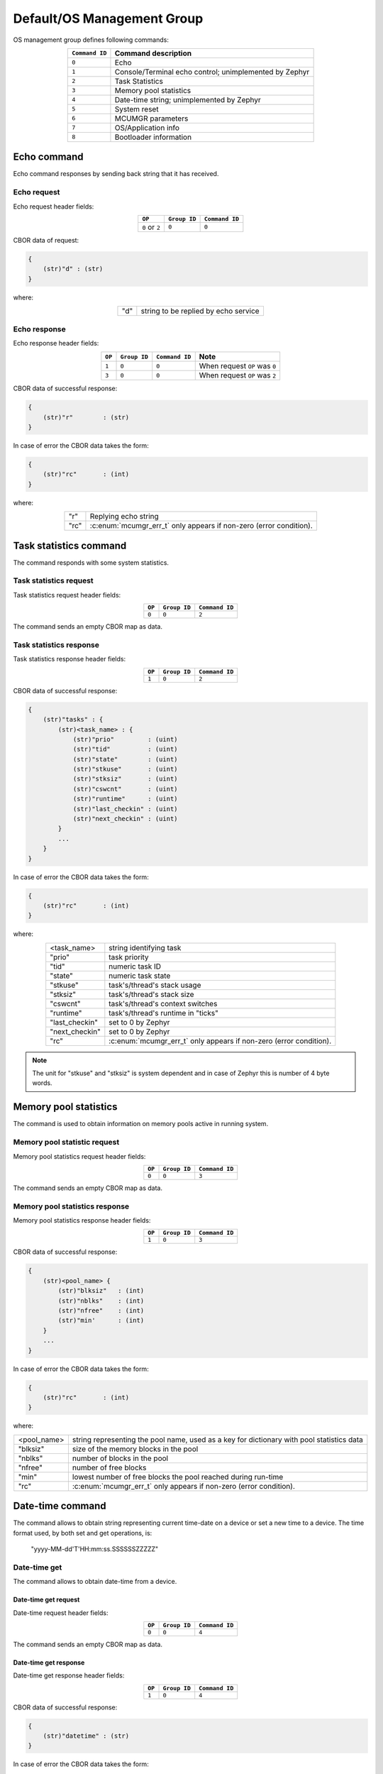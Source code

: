.. _mcumgr_smp_group_0:

Default/OS Management Group
###########################

OS management group defines following commands:

.. table::
    :align: center

    +-------------------+-----------------------------------------------+
    | ``Command ID``    | Command description                           |
    +===================+===============================================+
    | ``0``             | Echo                                          |
    +-------------------+-----------------------------------------------+
    | ``1``             | Console/Terminal echo control;                |
    |                   | unimplemented by Zephyr                       |
    +-------------------+-----------------------------------------------+
    | ``2``             | Task Statistics                               |
    +-------------------+-----------------------------------------------+
    | ``3``             | Memory pool statistics                        |
    +-------------------+-----------------------------------------------+
    | ``4``             | Date-time string; unimplemented by Zephyr     |
    +-------------------+-----------------------------------------------+
    | ``5``             | System reset                                  |
    +-------------------+-----------------------------------------------+
    | ``6``             | MCUMGR parameters                             |
    +-------------------+-----------------------------------------------+
    | ``7``             | OS/Application info                           |
    +-------------------+-----------------------------------------------+
    | ``8``             | Bootloader information                        |
    +-------------------+-----------------------------------------------+

Echo command
************

Echo command responses by sending back string that it has received.

Echo request
============

Echo request header fields:

.. table::
    :align: center

    +--------------------+--------------+----------------+
    | ``OP``             | ``Group ID`` | ``Command ID`` |
    +====================+==============+================+
    | ``0`` or ``2``     | ``0``        |  ``0``         |
    +--------------------+--------------+----------------+

CBOR data of request:

.. code-block:: none

    {
        (str)"d" : (str)
    }

where:

.. table::
    :align: center

    +-----------------------+---------------------------------------------------+
    | "d"                   | string to be replied by echo service              |
    +-----------------------+---------------------------------------------------+

Echo response
=============

Echo response header fields:

.. table::
    :align: center

    +--------+--------------+----------------+----------------------------------+
    | ``OP`` | ``Group ID`` | ``Command ID`` | Note                             |
    +========+==============+================+==================================+
    | ``1``  | ``0``        |  ``0``         | When request ``OP`` was ``0``    |
    +--------+--------------+----------------+----------------------------------+
    | ``3``  | ``0``        |  ``0``         | When request ``OP`` was ``2``    |
    +--------+--------------+----------------+----------------------------------+

CBOR data of successful response:

.. code-block:: none

    {
        (str)"r"        : (str)
    }

In case of error the CBOR data takes the form:

.. code-block:: none

    {
        (str)"rc"       : (int)
    }

where:

.. table::
    :align: center

    +-----------------------+-----------------------------------------------+
    | "r"                   | Replying echo string                          |
    +-----------------------+-----------------------------------------------+
    | "rc"                  | :c:enum:`mcumgr_err_t`                        |
    |                       | only appears if non-zero (error condition).   |
    +-----------------------+-----------------------------------------------+

Task statistics command
***********************

The command responds with some system statistics.

Task statistics request
=======================

Task statistics request header fields:

.. table::
    :align: center

    +--------+--------------+----------------+
    | ``OP`` | ``Group ID`` | ``Command ID`` |
    +========+==============+================+
    | ``0``  | ``0``        |  ``2``         |
    +--------+--------------+----------------+

The command sends an empty CBOR map as data.


Task statistics response
========================

Task statistics response header fields:

.. table::
    :align: center

    +--------+--------------+----------------+
    | ``OP`` | ``Group ID`` | ``Command ID`` |
    +========+==============+================+
    | ``1``  | ``0``        |  ``2``         |
    +--------+--------------+----------------+

CBOR data of successful response:

.. code-block:: none

    {
        (str)"tasks" : {
            (str)<task_name> : {
                (str)"prio"         : (uint)
                (str)"tid"          : (uint)
                (str)"state"        : (uint)
                (str)"stkuse"       : (uint)
                (str)"stksiz"       : (uint)
                (str)"cswcnt"       : (uint)
                (str)"runtime"      : (uint)
                (str)"last_checkin" : (uint)
                (str)"next_checkin" : (uint)
            }
            ...
        }
    }

In case of error the CBOR data takes the form:

.. code-block:: none

    {
        (str)"rc"       : (int)
    }

where:

.. table::
    :align: center

    +-----------------------+-----------------------------------------------+
    | <task_name>           | string identifying task                       |
    +-----------------------+-----------------------------------------------+
    | "prio"                | task priority                                 |
    +-----------------------+-----------------------------------------------+
    | "tid"                 | numeric task ID                               |
    +-----------------------+-----------------------------------------------+
    | "state"               | numeric task state                            |
    +-----------------------+-----------------------------------------------+
    | "stkuse"              | task's/thread's stack usage                   |
    +-----------------------+-----------------------------------------------+
    | "stksiz"              | task's/thread's stack size                    |
    +-----------------------+-----------------------------------------------+
    | "cswcnt"              | task's/thread's context switches              |
    +-----------------------+-----------------------------------------------+
    | "runtime"             | task's/thread's runtime in "ticks"            |
    +-----------------------+-----------------------------------------------+
    | "last_checkin"        | set to 0 by Zephyr                            |
    +-----------------------+-----------------------------------------------+
    | "next_checkin"        | set to 0 by Zephyr                            |
    +-----------------------+-----------------------------------------------+
    | "rc"                  | :c:enum:`mcumgr_err_t`                        |
    |                       | only appears if non-zero (error condition).   |
    +-----------------------+-----------------------------------------------+

.. note::
    The unit for "stkuse" and "stksiz" is system dependent and in case of Zephyr
    this is number of 4 byte words.

Memory pool statistics
**********************

The command is used to obtain information on memory pools active in running
system.

Memory pool statistic request
=============================

Memory pool statistics request header fields:

.. table::
    :align: center

    +--------+--------------+----------------+
    | ``OP`` | ``Group ID`` | ``Command ID`` |
    +========+==============+================+
    | ``0``  | ``0``        |  ``3``         |
    +--------+--------------+----------------+

The command sends an empty CBOR map as data.

Memory pool statistics response
===============================

Memory pool statistics response header fields:

.. table::
    :align: center

    +--------+--------------+----------------+
    | ``OP`` | ``Group ID`` | ``Command ID`` |
    +========+==============+================+
    | ``1``  | ``0``        |  ``3``         |
    +--------+--------------+----------------+

CBOR data of successful response:

.. code-block:: none

    {
        (str)<pool_name> {
            (str)"blksiz"   : (int)
            (str)"nblks"    : (int)
            (str)"nfree"    : (int)
            (str)"min'      : (int)
        }
        ...
    }

In case of error the CBOR data takes the form:

.. code-block:: none

    {
        (str)"rc"       : (int)
    }

where:

.. table::
    :align: center

    +-----------------------+--------------------------------------------------+
    | <pool_name>           | string representing the pool name, used as a key |
    |                       | for dictionary with pool statistics data         |
    +-----------------------+--------------------------------------------------+
    | "blksiz"              | size of the memory blocks in the pool            |
    +-----------------------+--------------------------------------------------+
    | "nblks"               | number of blocks in the pool                     |
    +-----------------------+--------------------------------------------------+
    | "nfree"               | number of free blocks                            |
    +-----------------------+--------------------------------------------------+
    | "min"                 | lowest number of free blocks the pool reached    |
    |                       | during run-time                                  |
    +-----------------------+--------------------------------------------------+
    | "rc"                  | :c:enum:`mcumgr_err_t`                           |
    |                       | only appears if non-zero (error condition).      |
    +-----------------------+--------------------------------------------------+

Date-time command
*****************

The command allows to obtain string representing current time-date on a device
or set a new time to a device.
The time format used, by both set and get operations, is:

    "yyyy-MM-dd'T'HH:mm:ss.SSSSSSZZZZZ"

Date-time get
=============

The command allows to obtain date-time from a device.

Date-time get request
---------------------

Date-time request header fields:

.. table::
    :align: center

    +--------+--------------+----------------+
    | ``OP`` | ``Group ID`` | ``Command ID`` |
    +========+==============+================+
    | ``0``  | ``0``        |  ``4``         |
    +--------+--------------+----------------+

The command sends an empty CBOR map as data.

Date-time get response
----------------------

Date-time get response header fields:

.. table::
    :align: center

    +--------+--------------+----------------+
    | ``OP`` | ``Group ID`` | ``Command ID`` |
    +========+==============+================+
    | ``1``  | ``0``        |  ``4``         |
    +--------+--------------+----------------+

CBOR data of successful response:

.. code-block:: none

    {
        (str)"datetime" : (str)
    }

In case of error the CBOR data takes the form:

.. code-block:: none

    {
        (str)"rc"       : (int)
    }

where:

.. table::
    :align: center

    +-----------------------+---------------------------------------------+
    | "datetime"            | String in format                            |
    |                       | yyyy-MM-dd'T'HH:mm:ss.SSSSSSZZZZZ           |
    +-----------------------+---------------------------------------------+
    | "rc"                  | :c:enum:`mcumgr_err_t`;                     |
    |                       | only appears if non-zero (error condition). |
    +-----------------------+---------------------------------------------+


Date-time set
=============

The command allows to set date-time to a device.

Date-time set request
---------------------

Date-time set request header fields:

.. table::
    :align: center

    +--------+--------------+----------------+
    | ``OP`` | ``Group ID`` | ``Command ID`` |
    +========+==============+================+
    | ``2``  | ``0``        |  ``4``         |
    +--------+--------------+----------------+

CBOR data of response:

.. code-block:: none

    {
        (str)"datetime" : (str)
    }

where:

.. table::
    :align: center

    +-----------------------+---------------------------------------------------+
    | "datetime"            | String in format                                  |
    |                       | yyyy-MM-dd'T'HH:mm:ss.SSSSSSZZZZZ                 |
    +-----------------------+---------------------------------------------------+

Date-time set response
----------------------

Date-time set response header fields:

.. table::
    :align: center

    +--------+--------------+----------------+
    | ``OP`` | ``Group ID`` | ``Command ID`` |
    +========+==============+================+
    | ``3``  | ``0``        |  ``4``         |
    +--------+--------------+----------------+

The command sends an empty CBOR map as data if successful. In case of error the
CBOR data takes the form:

.. code-block:: none

    {
        (str)"rc"       : (int)
    }

where:

.. table::
    :align: center

    +-----------------------+---------------------------------------------+
    | "rc"                  | :c:enum:`mcumgr_err_t`                      |
    |                       | only appears if non-zero (error condition). |
    +-----------------------+---------------------------------------------+

System reset
************

Performs reset of system. The device should issue response before resetting so
that the SMP client could receive information that the command has been
accepted. By default, this command is accepted in all conditions, however if
the :kconfig:option:`CONFIG_MCUMGR_GRP_OS_RESET_HOOK` is enabled and an
application registers a callback, the callback will be called when this command
is issued and can be used to perform any necessary tidy operations prior to the
module rebooting, or to reject the reset request outright altogether with an
error response. For details on this functionality, see `ref:`mcumgr_callbacks`.

System reset request
====================

System reset request header fields:

.. table::
    :align: center

    +--------+--------------+----------------+
    | ``OP`` | ``Group ID`` | ``Command ID`` |
    +========+==============+================+
    | ``2``  | ``0``        |  ``5``         |
    +--------+--------------+----------------+

Normally the command sends an empty CBOR map as data, but if a previous reset
attempt has responded with "rc" equal to :c:enum:`MGMT_ERR_EBUSY` then the
following map may be send to force a reset:

.. code-block:: none

    {
        (opt)"force"       : (int)
    }

where:

.. table::
    :align: center

    +-----------------------+---------------------------------------------------+
    | "force"               | Force reset if value > 0, optional if 0.          |
    +-----------------------+---------------------------------------------------+


System reset response
=====================

System reset response header fields

.. table::
    :align: center

    +--------+--------------+----------------+
    | ``OP`` | ``Group ID`` | ``Command ID`` |
    +========+==============+================+
    | ``3``  | ``0``        |  ``5``         |
    +--------+--------------+----------------+

The command sends an empty CBOR map as data if successful. In case of error the
CBOR data takes the form:

.. code-block:: none

    {
        (str)"rc"       : (int)
    }

where:

.. table::
    :align: center

    +-----------------------+---------------------------------------------+
    | "rc"                  | :c:enum:`mcumgr_err_t`;                     |
    |                       | only appears if non-zero (error condition). |
    +-----------------------+---------------------------------------------+

MCUmgr Parameters
*****************

Used to obtain parameters of mcumgr library.

MCUmgr Parameters Request
=========================

MCUmgr parameters request header fields:

.. table::
    :align: center

    +--------+--------------+----------------+
    | ``OP`` | ``Group ID`` | ``Command ID`` |
    +========+==============+================+
    | ``0``  | ``0``        |  ``6``         |
    +--------+--------------+----------------+

The command sends an empty CBOR map as data.

MCUmgr Parameters Response
==========================

MCUmgr parameters response header fields

.. table::
    :align: center

    +--------+--------------+----------------+
    | ``OP`` | ``Group ID`` | ``Command ID`` |
    +========+==============+================+
    | ``1``  | ``0``        |  ``6``         |
    +--------+--------------+----------------+

CBOR data of successful response:

.. code-block:: none

    {
        (str)"buf_size"     : (uint)
        (str)"buf_count"    : (uint)
    }

In case of error the CBOR data takes the form:

.. code-block:: none

    {
        (str)"rc"       : (int)
    }

where:

.. table::
    :align: center

    +-----------------------+--------------------------------------------------+
    | "buf_size"            | Single SMP buffer size, this includes SMP header |
    |                       | and CBOR payload                                 |
    +-----------------------+--------------------------------------------------+
    | "buf_count"           | Number of SMP buffers supported                  |
    +-----------------------+--------------------------------------------------+
    | "rc"                  | :c:enum:`mcumgr_err_t`;                          |
    |                       | only appears if non-zero (error condition).      |
    +-----------------------+--------------------------------------------------+

.. _mcumgr_os_application_info:

OS/Application Info
*******************

Used to obtain information on running image, similar functionality to the linux
uname command, allowing details such as kernel name, kernel version, build
date/time, processor type and application-defined details to be returned. This
functionality can be enabled with :kconfig:option:`CONFIG_MCUMGR_GRP_OS_INFO`.

OS/Application Info Request
===========================

OS/Application info request header fields:

.. table::
    :align: center

    +--------+--------------+----------------+
    | ``OP`` | ``Group ID`` | ``Command ID`` |
    +========+==============+================+
    | ``0``  | ``0``        |  ``7``         |
    +--------+--------------+----------------+

CBOR data of request:

.. code-block:: none

    {
        (str,opt)"format"      : (str)
    }

where:

.. table::
    :align: center

    +----------+-------------------------------------------------------------------+
    | "format" | Format specifier of returned response, fields are appended in     |
    |          | their natural ascending index order, not the order of             |
    |          | characters that are received by the command. Format               |
    |          | specifiers: |br|                                                  |
    |          | * ``s`` Kernel name |br|                                          |
    |          | * ``n`` Node name |br|                                            |
    |          | * ``r`` Kernel release |br|                                       |
    |          | * ``v`` Kernel version |br|                                       |
    |          | * ``b`` Build date and time (requires                             |
    |          | :kconfig:option:`CONFIG_MCUMGR_GRP_OS_INFO_BUILD_DATE_TIME`) |br| |
    |          | * ``m`` Machine |br|                                              |
    |          | * ``p`` Processor |br|                                            |
    |          | * ``i`` Hardware platform |br|                                    |
    |          | * ``o`` Operating system |br|                                     |
    |          | * ``a`` All fields (shorthand for all above options) |br|         |
    |          | If this option is not provided, the ``s`` Kernel name option      |
    |          | will be used.                                                     |
    +----------+-------------------------------------------------------------------+

OS/Application Info Response
============================

OS/Application info response header fields

.. table::
    :align: center

    +--------+--------------+----------------+
    | ``OP`` | ``Group ID`` | ``Command ID`` |
    +========+==============+================+
    | ``1``  | ``0``        |  ``7``         |
    +--------+--------------+----------------+

CBOR data of response:

.. code-block:: none

    {
        (str)"output"       : (str)
        (opt,str)"rc"       : (int)
    }

where:

.. table::
    :align: center

    +------------------+-------------------------------------------------------------------------+
    | "output"         | Text response including requested parameters.                           |
    +------------------+-------------------------------------------------------------------------+
    | "err" -> "group" | :c:enum:`mcumgr_group_t` group of the group-based error code. Only      |
    |                  | appears if an error is returned when using SMP version 2.               |
    +------------------+-------------------------------------------------------------------------+
    | "err" -> "rc"    | contains the index of the group-based error code. Only appears if       |
    |                  | non-zero (error condition) when using SMP version 2.                    |
    +------------------+-------------------------------------------------------------------------+
    | "rc"             | :c:enum:`mcumgr_err_t` only appears if non-zero (error condition) when  |
    |                  | using SMP version 1 or for SMP errors when using SMP version 2.         |
    +------------------+-------------------------------------------------------------------------+

Bootloader Information
**********************

Allows retrieving information about the on-board bootloader and its parameters.

Bootloader Information Request
==============================

Bootloader information request header:

.. table::
    :align: center

    +--------+--------------+----------------+
    | ``OP`` | ``Group ID`` | ``Command ID`` |
    +========+==============+================+
    | ``0``  | ``0``        |  ``8``         |
    +--------+--------------+----------------+

CBOR data of request:

.. code-block:: none

    {
        (str,opt)"query"  : (str)
    }

where:

.. table::
    :align: center

    +--------------+-----------------------------------------------+
    | "query"      | Is string representing query for parameters,  |
    |              | with no restrictions how the query looks like |
    |              | as processing of query is left for bootloader |
    |              | backend.                                      |
    |              | If there is no query, then response will      |
    |              | return string identifying the bootloader.     |
    +--------------+-----------------------------------------------+

Bootloader Information Response
===============================

Bootloader information response header:

.. table::
    :align: center

    +--------+--------------+----------------+
    | ``OP`` | ``Group ID`` | ``Command ID`` |
    +========+==============+================+
    | ``1``  | ``0``        |  ``8``         |
    +--------+--------------+----------------+

In case when no "query" has been provided in request,
CBOR data of response:

.. code-block:: none

    {
        (str)"bootloader"      : (str)
    }

where:

.. table::
    :align: center

    +--------------+-----------------------------------------------+
    | "bootloader" | String representing bootloader name           |
    +--------------+-----------------------------------------------+

In case when "query" is provided:

.. code-block:: none

    {
        (str,opt)<response>   : ()
	...
    }

where:

.. table::
    :align: center

    +------------------+-------------------------------------------------------------------------+
    | <response>       | Response to "query". This is optional and may be left out in case when  |
    |                  | query yields no response, SMP version 2 error code of                   |
    |                  | `OS_MGMT_ERR_QUERY_YIELDS_NO_ANSWER` is expected.                       |
    |                  | Response may have more than one parameter reported back or it may be    |
    |                  | a map, that is dependent on bootloader backednd and query.              |
    +------------------+-------------------------------------------------------------------------+
    | ...              | Parameter characteristic information.                                   |
    +------------------+-------------------------------------------------------------------------+

Parameter may be accompanied by additional, parameter specific, information keywords with
assigned values.

In case of error the CBOR data takes the form:

.. tabs::

   .. group-tab:: SMP version 2

      .. code-block:: none

          {
              (str)"err" : {
                  (str)"group"    : (uint)
                  (str)"rc"       : (uint)
              }
          }

   .. group-tab:: SMP version 1 (and non-group SMP version 2)

      .. code-block:: none

          {
              (str)"rc"       : (int)
          }

where:

.. table::
    :align: center

    +------------------+-------------------------------------------------------------------------+
    | "err" -> "group" | :c:enum:`mcumgr_group_t` group of the group-based error code. Only      |
    |                  | appears if an error is returned when using SMP version 2.               |
    +------------------+-------------------------------------------------------------------------+
    | "err" -> "rc"    | contains the index of the group-based error code. Only appears if       |
    |                  | non-zero (error condition) when using SMP version 2.                    |
    +------------------+-------------------------------------------------------------------------+
    | "rc"             | :c:enum:`mcumgr_err_t` only appears if non-zero (error condition) when  |
    |                  | using SMP version 1 or for SMP errors when using SMP version 2.         |
    +------------------+-------------------------------------------------------------------------+

Bootloader Information: MCUboot
===============================

In case when MCUboot is application bootloader empty request will
be responded with:

.. code-block:: none

    {
        (str)"bootloader"      : (str)"MCUboot"
    }

Currently "MCUboot" supports querying for mode of operation:

.. code-block:: none

    {
        (str)"query"           : (str)"mode"
    }

Response to "mode" is:

.. code-block:: none

    {
        (str)"mode"                     : (int)
        (str,opt)"no-downgrade"         : (bool)
    }

where "mode" is one of:

.. table::
    :align: center

    +-----+-----------------------------------------------------+
    | -1  | Unknown mode of MCUboot.                            |
    +-----+-----------------------------------------------------+
    |  0  | MCUboot is in single application mode.              |
    +-----+-----------------------------------------------------+
    |  1  | MCUboot is in swap using scratch partition mode.    |
    +-----+-----------------------------------------------------+
    |  2  | MCUboot is in overwrite (upgrade-only) mode.        |
    +-----+-----------------------------------------------------+
    |  3  | MCUboot is in swap without scratch mode.            |
    +-----+-----------------------------------------------------+
    |  4  | MCUboot is in DirectXIP without revert mode.        |
    +-----+-----------------------------------------------------+
    |  5  | MCUboot is in DirectXIP with revert mode.           |
    +-----+-----------------------------------------------------+
    |  6  | MCUboot is in RAM loader mode.                      |
    +-----+-----------------------------------------------------+

The "no-downgrade" is a flag, which is always sent when true, indicating that
mode has downgrade prevention enabled; downgrade prevention means that
if uploaded image has lower version than running, it will notbe taken
for exectuion by MCUboot.
MCUmgr may reject image with lower version in that MCUboot configuration.
